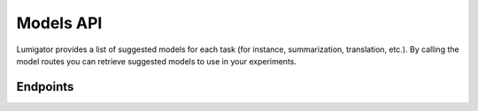 Models API
============

Lumigator provides a list of suggested models for each task (for instance, summarization, translation, etc.).
By calling the model routes you can retrieve suggested models to use in your experiments.

Endpoints
---------

.. openapi:: ../specs/openapi.json
   :include:
     /api/v1/models/*

